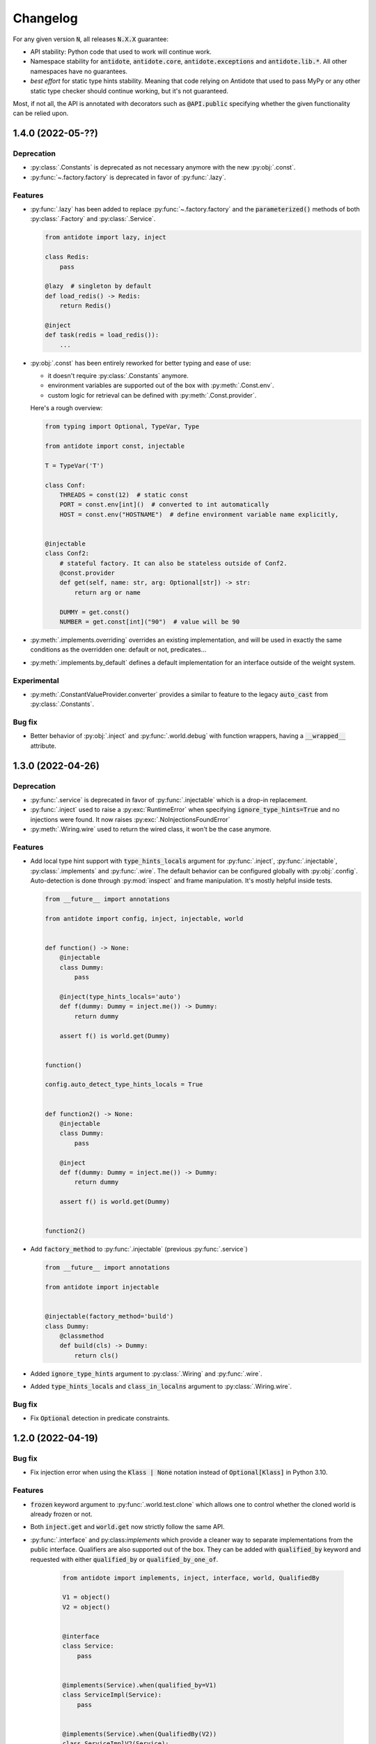 *********
Changelog
*********


For any given version :code:`N`, all releases :code:`N.X.X` guarantee:

- API stability: Python code that used to work will continue work.
- Namespace stability for :code:`antidote`, :code:`antidote.core`, :code:`antidote.exceptions` and
  :code:`antidote.lib.*`.
  All other namespaces have no guarantees.
- *best effort* for static type hints stability. Meaning that code relying on Antidote that used to pass MyPy
  or any other static type checker should continue working, but it's not guaranteed.

Most, if not all, the API is annotated with decorators such as :code:`@API.public` specifying whether
the given functionality can be relied upon.


1.4.0 (2022-05-??)
==================


Deprecation
-----------

- :py:class:`.Constants` is deprecated as not necessary anymore with the new :py:obj:`.const`.
- :py:func:`~.factory.factory` is deprecated in favor of :py:func:`.lazy`.


Features
--------

- :py:func:`.lazy` has been added to replace :py:func:`~.factory.factory` and the
  :code:`parameterized()` methods of both :py:class:`.Factory` and :py:class:`.Service`.

  .. code-block:: python

      from antidote import lazy, inject

      class Redis:
          pass

      @lazy  # singleton by default
      def load_redis() -> Redis:
          return Redis()

      @inject
      def task(redis = load_redis()):
          ...

- :py:obj:`.const` has been entirely reworked for better typing and ease of use:

  - it doesn't require :py:class:`.Constants` anymore.
  - environment variables are supported out of the box with :py:meth:`.Const.env`.
  - custom logic for retrieval can be defined with :py:meth:`.Const.provider`.

  Here's a rough overview:

  .. code-block:: python

      from typing import Optional, TypeVar, Type

      from antidote import const, injectable

      T = TypeVar('T')

      class Conf:
          THREADS = const(12)  # static const
          PORT = const.env[int]()  # converted to int automatically
          HOST = const.env("HOSTNAME")  # define environment variable name explicitly,


      @injectable
      class Conf2:
          # stateful factory. It can also be stateless outside of Conf2.
          @const.provider
          def get(self, name: str, arg: Optional[str]) -> str:
              return arg or name

          DUMMY = get.const()
          NUMBER = get.const[int]("90")  # value will be 90

- :py:meth:`.implements.overriding` overrides an existing implementation, and will be used in
  exactly the same conditions as the overridden one: default or not, predicates...
- :py:meth:`.implements.by_default` defines a default implementation for an interface outside of
  the weight system.


Experimental
------------

- :py:meth:`.ConstantValueProvider.converter` provides a similar to feature to the legacy
  :code:`auto_cast` from :py:class:`.Constants`.


Bug fix
-------

- Better behavior of :py:obj:`.inject` and :py:func:`.world.debug` with function wrappers, having a
  :code:`__wrapped__` attribute.



1.3.0 (2022-04-26)
==================


Deprecation
-----------

- :py:func:`.service` is deprecated in favor of :py:func:`.injectable` which is a drop-in
  replacement.
- :py:func:`.inject` used to raise a :py:exc:`RuntimeError` when specifying
  :code:`ignore_type_hints=True` and no injections were found. It now raises
  :py:exc:`.NoInjectionsFoundError`
- :py:meth:`.Wiring.wire` used to return the wired class, it won't be the case anymore.


Features
--------

- Add local type hint support with :code:`type_hints_locals` argument for :py:func:`.inject`,
  :py:func:`.injectable`, :py:class:`.implements` and :py:func:`.wire`. The default behavior can
  be configured globally with :py:obj:`.config`. Auto-detection is done through :py:mod:`inspect`
  and frame manipulation. It's mostly helpful inside tests.

  .. code-block:: python

      from __future__ import annotations

      from antidote import config, inject, injectable, world


      def function() -> None:
          @injectable
          class Dummy:
              pass

          @inject(type_hints_locals='auto')
          def f(dummy: Dummy = inject.me()) -> Dummy:
              return dummy

          assert f() is world.get(Dummy)


      function()

      config.auto_detect_type_hints_locals = True


      def function2() -> None:
          @injectable
          class Dummy:
              pass

          @inject
          def f(dummy: Dummy = inject.me()) -> Dummy:
              return dummy

          assert f() is world.get(Dummy)


      function2()

- Add :code:`factory_method` to :py:func:`.injectable` (previous :py:func:`.service`)

  .. code-block:: python

      from __future__ import annotations

      from antidote import injectable


      @injectable(factory_method='build')
      class Dummy:
          @classmethod
          def build(cls) -> Dummy:
              return cls()

- Added :code:`ignore_type_hints` argument to :py:class:`.Wiring` and :py:func:`.wire`.
- Added :code:`type_hints_locals` and :code:`class_in_localns` argument to :py:class:`.Wiring.wire`.


Bug fix
-------

- Fix :code:`Optional` detection in predicate constraints.



1.2.0 (2022-04-19)
==================


Bug fix
-------

- Fix injection error when using the :code:`Klass | None` notation instead of :code:`Optional[Klass]`
  in Python 3.10.


Features
--------

- :code:`frozen` keyword argument to :py:func:`.world.test.clone` which allows one to control
  whether the cloned world is already frozen or not.
- Both :code:`inject.get` and :code:`world.get` now strictly follow the same API.
- :py:func:`.interface` and py:class:`implements` which provide a cleaner way to separate
  implementations from the public interface. Qualifiers are also supported out of the box. They
  can be added with :code:`qualified_by` keyword and requested with either :code:`qualified_by` or
  :code:`qualified_by_one_of`.

    .. code-block:: python

        from antidote import implements, inject, interface, world, QualifiedBy

        V1 = object()
        V2 = object()


        @interface
        class Service:
            pass


        @implements(Service).when(qualified_by=V1)
        class ServiceImpl(Service):
            pass


        @implements(Service).when(QualifiedBy(V2))
        class ServiceImplV2(Service):
            pass


        world.get[Service].single(qualified_by=V1)
        world.get[Service].all()


        @inject
        def f(service: Service = inject.me(QualifiedBy(V2))) -> Service:
            return service


        @inject
        def f(services: list[Service] = inject.me(qualified_by=[V1, V2])) -> list[Service]:
            return services



Experimental
------------

- :py:class:`.Predicate` API is experimental allows you to define your custom logic
  for selecting the right implementation for a given interface. Qualifiers are implemented with
  the :py:class:`.QualifiedBy` predicate which is part of the public API.




1.1.1 (2022-03-25)
==================


Bug fix
-------

- Injected functions/methods with :py:func:`.inject` did not behave correctly with
  :code:`inspect.isfunction`, :code:`inspect.ismethod`, :code:`inspect.iscoroutinefunction`
  and :code:`inspect.iscoroutine`.



1.1.0 (2022-03-19)
==================


Breaking static typing change
-----------------------------

- A function decorated with :py:func:`~.factory.factory` will not have the :code:`@` operator
  anymore from a static typing perspective. It's unfortunately not possible with the addition of
  the class support for the decorator.


Deprecation
-----------

- :py:class:`.Service` and :py:class:`.ABCService` are deprecated in favor of :py:func:`.service`.
- Passing a function to the argument :code:`dependencies` of :py:func:`.inject` is deprecated.
  If you want to customize how Antidote injects dependencies, just wrap :py:func:`.inject` instead.
- :py:func:`.inject`'s :code:`auto_provide` argument is deprecated. If you rely on this behavior,
  wrap :py:func:`.inject`.
- :code:`world.lazy` is deprecated. It never brought a lot of value, one can easily write it oneself.
- :code:`dependency @ factory` and :code:`dependency @ implementation` are replaced by the more explicit
  notation:

  .. code-block:: python

    world.get(dependency, source=factory)

    @inject(dependencies={'db': Get(dependency, source=factory)})
    def (db):
        ...

- Annotation :code:`Provide` has been renamed :code:`Inject`.
- :code:`world.get` will not support extracting annotated dependencies anymore.
- Omitting the dependency when a type is specified in :code:`world.get` is deprecated. :code:`world.get`
  provides now better type information.

  .. code-block:: python

    from antidote import world, service

    @service
    class Dummy:
        pass

    # this will expose the correct type:
    world.get(Dummy)

    # so this is deprecated
    world.get[Dummy]()

    # you can still specify the type explicitly
    world.get[Dummy](Dummy)


Change
------

- Both :code:`world.get` and :code:`const` have better type checking behavior, doing it only when
  the specified type is an actual instance of :code:`type`. For protocols, type check will only
  be done with those decorated with :code:`@typing.runtime_checkable`.
- Dropped Python 3.6 support.


Features
--------

- Add :code:`ignore_type_hints` to :py:func:`.inject` to support cases when type hints cannot be
  evaluated, typically in circular imports.
- Adding Markers for :py:func:`.inject` used as default arguments to declare injections:

  .. code-block:: python

    from antidote import const, Constants, factory, inject, service


    class Config(Constants):
        HOST = const[str]("host")


    @service
    class Dummy:
        value: str


    @factory
    def dummy_factory() -> Dummy:
        return Dummy()


    # inject type hint
    @inject
    def f(dummy: Dummy = inject.me()) -> Dummy:
        return dummy


    # inject type hint with factory
    @inject
    def f2(dummy: Dummy = inject.me(source=dummy_factory)) -> Dummy:
        return dummy


    # inject constants
    @inject
    def f3(host: str = Config.HOST) -> str:
        return host


    # inject a dependency explicitly
    @inject
    def f4(x=inject.get(Dummy)) -> Dummy:
        return x


    # inject a dependency with a factory explicitly
    @inject
    def f5(x=inject.get(Dummy, source=dummy_factory)) -> Dummy:
        return x



1.0.1 (2021-11-06)
==================


Change
------

- Update :code:`fastrlock` dependency to :code:`>=0.7,<0.9` to support Python 3.10 for the compiled
  version.



1.0.0 (2021-04-29)
==================

No changes. From now on breaking changes will be avoided as much as possible.



0.14.2 (2021-04-28)
===================


Features
--------

- Added :code:`wiring` argument to :py:func:`.service` and auto-wiring like :py:class:`.Service`.



0.14.1 (2021-04-25)
===================


Features
--------

- Added :py:class:`.ABCService` for services to be easier to work with ABC abstract classes.
- Added support for a function in :code:`auto_provide`



0.14.0 (2021-03-30)
===================


Breaking Change
---------------

- :code:`LazyDependency` and :code:`WithWiringMixin` are not part of the public API anymore.
  For the first just use :py:obj:`.world.lazy` instead, and the later was experimental.
- :py:func:`.world.scopes.new` argument :code:`name` is keyword-only now.



0.13.0 (2021-03-24)
===================


Breaking Change
---------------

- :code:`_with_kwargs()` class method has been replaced by :py:meth:`.Service.parameterized` and
  :py:meth:`.Factory.parameterized` with a cleaner design. Now parameters must be explicitly
  defined in their respective configuration. Those will be verified to ensure they don't have
  any injections or default values, as sanity checks. Otherwise passing the default value as a
  parameter or relying on the actual default would not point to the same dependency value.



0.12.1 (2021-03-07)
===================


Change
------

- Improved :py:func:`.world.test.clone` performance to be as fast as possible to avoid
  any overhead in tests in the compiled version.



0.12.0 (2021-02-06)
===================


Feature / Breaking Change
-------------------------

- Add runtime type checks when a type is explicitly defined with :py:obj:`.world.get`,
  :py:obj:`.world.lazy` or :py:class:`.Constants`.



0.11.0 (2021-02-05)
===================


Features
--------

- Add scope support.
- Add annotated type hints support (PEP-593).
- Add async injection support.
- Multiple factories can be defined for the same class.
- Cleaner testing support, by separating explicitly the case where test existing
  dependencies or want to create new ones.
- All methods of :py:class:`.Service`, :py:class:`.Factory` and :py:class:`.Constants`
  are automatically wired to support annotated type hints anywhere.


Breaking changes
----------------

- Remove :code:`public` configuration for :py:class:`.Factory` and :py:class:`.Constants`.
  They didn't really bring any value, you hardly hide anything in Python.
- Removed tags. They didn't bring enough value.
- Reworked :py:func:`.inject`: it will only inject annotated type, nothing else anymore.
  :code:`use_type_hint` has been replaced by :code:`auto_provide` and :code:`use_names`
  has been removed.
- Reworked :py:class:`.Constants` to be more flexible.
- Removed :code:`world.singletons`. There was no way to track back where a singleton
  was defined.
- Reworked :py:class:`.Wiring` to be simpler, not super class wiring



0.10.0 (2020-12-24)
===================


Breaking change
---------------

- In :py:class:`.Wiring`, :code:`ignore_missing_methods` has been replaced by
  :code:`attempt_methods`.


Bug fix
-------

- Using :py:meth:`.inject` on :code:`__init__()` of a :py:class:`.Service`, or any methods
  injected by default by Antidote, will not raise a double injection error anymore.



0.9.0 (2020-12-23)
==================


Features
--------

- Antidote exposes its type information (PEP 561) and passes strict Mypy (with implicit optionals).


Breaking changes
----------------

- Antidote exceptions have no public attributes anymore.
- Injecting twice the same function/method will raise an error.
- :py:class:`.Constants` has been simplified, :py:obj:`.const` is now simply always required
  to define a constant.


Changes
-------

- Better, simpler :code:`DependencyInstantiationError` when a deeply nested dependency fails.
- Cleaner packaging: Antidote will only try to compile Cython when the environment variable
  :code:`ANTIDOTE_COMPILED` is set to :code:`true` and doesn't require Cython to be pre-installed
  to do so. Antidote's version is also hardcoded at publish time.
- Added a Scope example in the documentation. It is a bit more complicated than I would like,
  but scopes are hard



0.8.0 (2020-12-09)
==================


Features
--------

- Reworked entirely :code:`world`:
    - Cleaner singletons declarations in :py:mod:`.world.singletons`
    - Test utilities in :py:mod:`.world.test`. Those allow you to change locally, withing a
      context manager, dependencies declarations. Hence you can replace an existing
      dependency by a mock for example.
    - Override utilities in :py:mod:`.world.test.override` to be used in tests.
    - Debug utility :py:func:`.world.debug` which returns a tree of all the dependencies
      that will/may be retrieved by Antidote.
    - Add type hints to :py:obj:`.world.get` which can now be used like :code:`world.get[<class>]("x")`
    - Add :py:obj:`.world.lazy` for dependencies to retrieve dependencies lazily.
- :py:func:`.implementation` is more flexible than :code:`@implements` and supports changing the
  implementation at runtime for example.
- :py:class:`.Service` and :py:class:`.Factory` expose a handy class method
  :py:meth:`~.Service.with_kwargs` which allows you to specify some key word argument to
  customize the service you're retrieving. Typically you would have only one database
  service class but use this feature to have two different dependencies which each point to
  different database.
- :py:class:`.Constants`, formerly :code:`LazyConstantsMeta`, supports a new of defining constants:
  :py:obj:`.const`. It has two purposes, explicitly define constants and optionally specify
  the actual type.
- Added :py:func:`.world.freeze` which will prevent any new dependencies to be added.


Breaking changes
----------------

- Drop support of Python 3.5.
- Singletons do check for duplicates now. Hence one cannot redefine an existing singleton
  through :code:`world`.
- :code:`world.update_singletons` does not exists anymore, use :py:func:`.world.test.singleton_all` or
  :py:func:`.world.test.singleton` instead.
- :code:`@register` is now replaced by the class :py:class:`.Service` and provides mostly the same
  features. The only corner cases are service that used factories, those should now
  really use a factory, namely :py:class:`.Factory` or :py:class:`.factory`. If you cannot
  inherit the super class for some reason, you may fallback to the class decorator
  :py:func:`.service`.
- :code:`@factory` for functions behaves the same way, however for factory classes the super
  class :py:class:`.Factory` must be used. The dependency identifier has also been to changed,
  the factory must now be specified like :code:`dependency @ factory` instead of :code:`dependency`.
- :code:`LazyConstantsMeta` has been replaced by the class :py:class:`.Constants`. One cannot
  choose the lazy method anymore, but it is more flexible regarding definition of constants.
- :code:`@implements` has been entirely reworked and split into :py:func:`.implementation` and
  :py:class:`.Implementation`. The latter can be used for straightforward cases where only
  one implementation exists. The first lets you handle all other cases with multiple
  implementations which can vary during runtime or not.
- :code:`@provider` has been replaced by the class decorator :py:func:`.world.provider`.
- Everything related to the container management has been removed for the public interface.


Changes
-------

- Add Python 3.9 support.
- public APIs are clearly defined as such, marked by :code:`@API.public`. Overall public API
  is also better defined.
- Improved Cython performance



0.7.2 (2020-04-21)
==================


Bug fixes
---------

- The wrapper of the injection function didn't behave exactly like a proxy for the 
  all of the wrapped functions attributes. Furthermore the Cython version didn't 
  support setting dynamically attributes at all.



0.7.0 (2020-01-15)
==================


Breaking changes
----------------

- :code:`@register` does not wire :code:`__init__()` anymore if a function is provided as a factory.
  This didn't make a lot of sense, :code:`__init__()` is wrapped automatically if and only if
  it is treated as the "factory" that creates the object.
- Now when using :code:`dependencies` argument with a sequence (matching dependencies with arguments
  through their position), the first argument will be ignored for methods (`self`) and 
  classmethod (`cls`). So now you can write:

  .. code-block:: python

      from antidote import inject, service

      class Service:
          @inject(dependencies=('dependency',))
          def method(self, arg1):
              ...

          @inject(dependencies=('dependency',))
          @classmethod
          def method(cls, arg1):
              ...

      @service(dependencies=('dependency',))
      class Service2:
          def __init__(self, arg1):
              ...

  Hence all other decorators profit from this. No need anymore to explicitly ignore :code:`self`.


Bug fixes
---------

- Prevent double :code:`LazyMethodCall` wrapping in :code:`LazyConstantsMeta` (Thanks @keelerm84)
- :code:`@inject` cannot be applied on classes. This was never intended as it would not
  return a class. Use :code:`@wire` instead if you relied on this.
- :code:`@inject` returned :code:`ValueError` instead of :code:`TypeError` in with erroneous types.
- :code:`@register` now raises an error when using a method as a factory that is neither a
  classmethod nor a staticmethod. It was never intended to use methods, as it would not
  make sense.


Changes
-------

- When wrapping multiple methods, :code:`@wire` used to raise an error if a sequence was
  provided for :code:`dependencies`. This limitation has been removed.



0.6.1 (2019-12-01)
==================


- Add support for Python 3.8



0.6.0 (2019-05-06)
==================


Features
--------

- Add :code:`@implements` to define service implementing an interface.
- Add :code:`IndirectProvider()` which supports :code:`@implements`.
- Add :code:`Container.safe_provide()` which does the same as
  :code:`Container.provide()` except that it raises an error if
  the dependency cannot be found instead of returning None.


Breaking changes
----------------

- :code:`Container.provide()` returns a :code:`DependencyInstance` not the
  instance itself anymore.
- Rename :code:`LazyConfigurationMeta` to :code:`LazyConstantsMeta`.
- :code:`LazyConfigurationMeta` default method is :code:`get()`.
- :code:`ServiceProvider` renamed to :code:`FactoryProvider` and reworked
  :code:`ServiceProvider.register()` with is split into :code:`register_factory()`,
  :code:`register_class`, :code:`register_providable_factory`.


Changes
-------

- Moved :code:`is_compiled` to :code:`antidote.utils`.
- Add better type hints.



0.5.1 (2019-04-27)
==================


Features
--------

- Add :code:`is_compiled()` to check whether the current version is compiled or pure
  python.



0.5.0 (2019-04-27)
==================


Breaking changes
----------------

- :code:`@resource` has been removed an replaced by :code:`LazyConfigurationMeta` to handle
  configuration. 


Features
--------

- Add :code:`LazyMethodCall` and :code:`LazyCall` to support output of functions as dependencies.


Changes
-------

- Add better type hints for helper decorators.



0.4.0 (2019-02-03)
==================


A lot of internals have changed, but it can roughly be resumed as the following:


Breaking changes
----------------

- The :code:`DependencyManager` does not exist anymore and has been replaced by
  multiple helpers which accepts a :code:`container` argument. By default the global
  container of Antidote is used. Thus one can easily replace 
  :code:`from antidote import antidote` to :code:`import antidote` to adapt existing code.
- The global container of Antidote, previously named :code:`container`, has been
  renamed :code:`world`.
- :code:`Dependency` does not take additional arguments anymore, for custom
  dependencies :code:`Build`, :code:`Tagged` must be used instead.
- Custom providers must inherit :code:`Provider`.
- :code:`register_parameters()` has been replaced by a more general function,
  :code:`resource()`. See the documentation to imitate its functionality.
- :code:`factory()` is more strict. Subclasses are not handled anymore, one should
  use :code:`register()` with its :code:`factory` argument instead.


Features
--------

- Dependencies can be tagged at registration. Those can then be retrieved as
  a dependency. This allows one to extend an app by registering a service in
  special way just by adding a tag.
- Type hints usage can now be finely controlled or disabled with :code:`use_type_hints`.
- Add :code:`resource()` to support custom resources, such as configuration.
- Dependency providers are more strict for more maintainable code.
- Use of Cython for better injection performance.



0.3.0 (2018-04-29)
==================


Initial release
